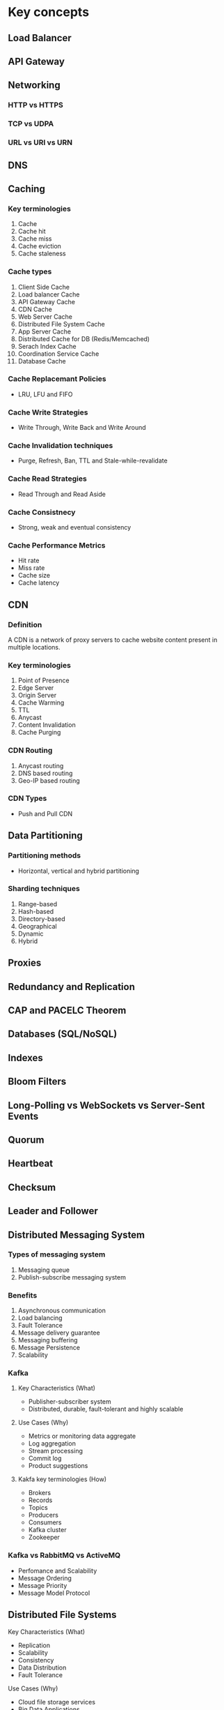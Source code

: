 * Key concepts
** Load Balancer
** API Gateway
** Networking
*** HTTP vs HTTPS
*** TCP vs UDPA
*** URL vs URI vs URN
** DNS
** Caching
*** Key terminologies
1. Cache
2. Cache hit
3. Cache miss
4. Cache eviction
5. Cache staleness
*** Cache types
1. Client Side Cache
2. Load balancer Cache
3. API Gateway Cache
4. CDN Cache
5. Web Server Cache
6. Distributed File System Cache
7. App Server Cache
8. Distributed Cache for DB (Redis/Memcached)
9. Serach Index Cache
10. Coordination Service Cache
11. Database Cache
*** Cache Replacemant Policies
- LRU, LFU and FIFO
*** Cache Write Strategies
- Write Through, Write Back and Write Around
*** Cache Invalidation techniques
- Purge, Refresh, Ban, TTL and Stale-while-revalidate
*** Cache Read Strategies
- Read Through and Read Aside
*** Cache Consistnecy
- Strong, weak and eventual consistency
*** Cache Performance Metrics
- Hit rate
- Miss rate
- Cache size
- Cache latency
** CDN
*** Definition
A CDN is a network of proxy servers to cache website content present in multiple locations.
*** Key terminologies
1. Point of Presence
2. Edge Server
3. Origin Server
4. Cache Warming
5. TTL
6. Anycast
7. Content Invalidation
8. Cache Purging
*** CDN Routing
1. Anycast routing
2. DNS based routing
3. Geo-IP based routing
*** CDN Types
- Push and Pull CDN
** Data Partitioning
*** Partitioning methods
- Horizontal, vertical and hybrid partitioning
*** Sharding techniques
1. Range-based
2. Hash-based
3. Directory-based
4. Geographical
5. Dynamic
6. Hybrid
** Proxies
** Redundancy and Replication
** CAP and PACELC Theorem
** Databases (SQL/NoSQL)
** Indexes
** Bloom Filters
** Long-Polling vs WebSockets vs Server-Sent Events
** Quorum
** Heartbeat
** Checksum
** Leader and Follower
** Distributed Messaging System
*** Types of messaging system
1. Messaging queue
2. Publish-subscribe messaging system
*** Benefits
1. Asynchronous communication
2. Load balancing
3. Fault Tolerance
4. Message delivery guarantee
5. Messaging buffering
6. Message Persistence
7. Scalability
*** Kafka
**** Key Characteristics (What)
- Publisher-subscriber system
- Distributed, durable, fault-tolerant and highly scalable
**** Use Cases (Why)
- Metrics or monitoring data aggregate
- Log aggregation
- Stream processing
- Commit log
- Product suggestions
**** Kakfa key terminologies (How)
- Brokers
- Records
- Topics
- Producers
- Consumers
- Kafka cluster
- Zookeeper
*** Kafka vs RabbitMQ vs ActiveMQ
- Perfomance and Scalability
- Message Ordering
- Message Priority
- Message Model Protocol
** Distributed File Systems
**** Key Characteristics (What)
- Replication
- Scalability
- Consistency
- Data Distribution
- Fault Tolerance
**** Use Cases (Why)
- Cloud file storage services
- Big Data Applications
- High-performance computing
**** Key components
- Client interface
- Metadata servers
- Storage nodes
- Replication and redundancy mechanism
- Load balancer
- Network infrastructure
- Fault tolerance and recovery mechanisms
- Security features
**** Examples
HDFS, GFS, Amazon EFS, Microsoft DFS
